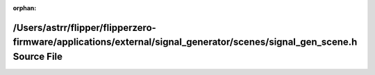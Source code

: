 .. meta::62c681e9cdfd5880467ac01b3c32ad0170a80186992dc18ef85c10ccb2ac6828f30ca0882c1359a45df141802427cb77113c51cb14888f88ff67bce868c3959f

:orphan:

.. title:: Flipper Zero Firmware: /Users/astrr/flipper/flipperzero-firmware/applications/external/signal_generator/scenes/signal_gen_scene.h Source File

/Users/astrr/flipper/flipperzero-firmware/applications/external/signal\_generator/scenes/signal\_gen\_scene.h Source File
=========================================================================================================================

.. container:: doxygen-content

   
   .. raw:: html
     :file: signal__gen__scene_8h_source.html
